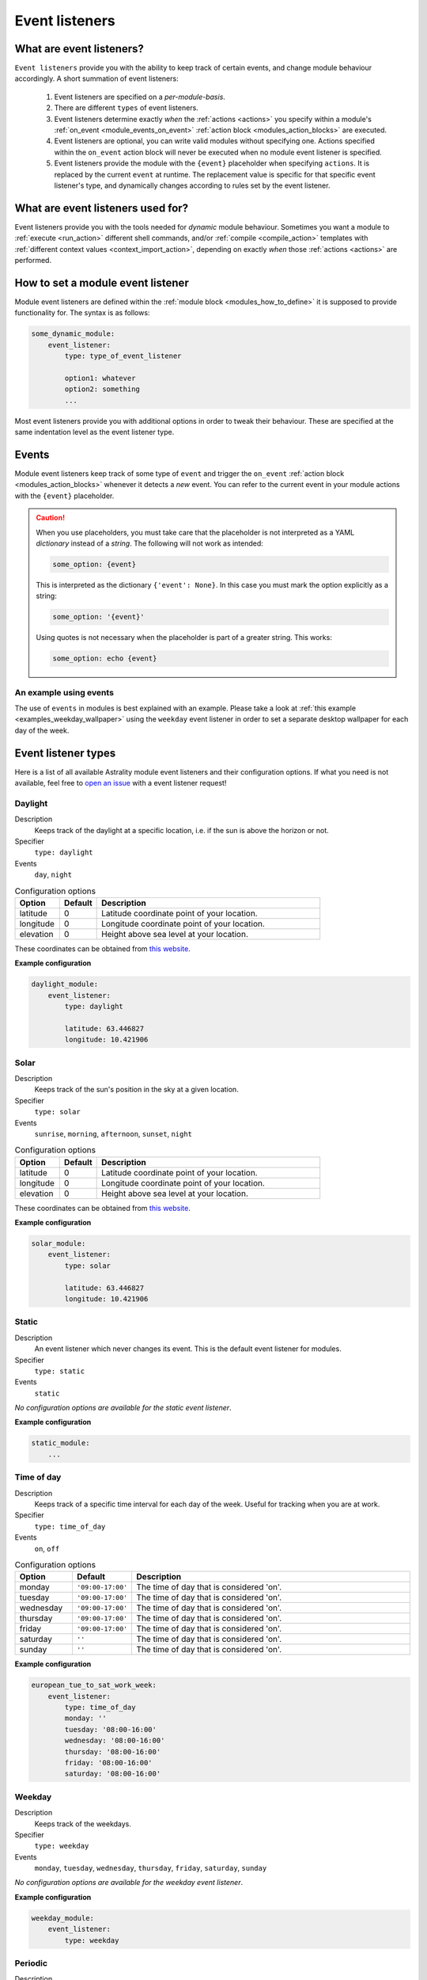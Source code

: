 .. _event_listeners:

===============
Event listeners
===============

What are event listeners?
=========================

``Event listeners`` provide you with the ability to keep track of certain events, and change module behaviour accordingly. A short summation of event listeners:

    #. Event listeners are specified on a *per-module-basis*.
    #. There are different ``types`` of event listeners.
    #. Event listeners determine exactly *when* the :ref:`actions <actions>` you specify within a module's :ref:`on_event <module_events_on_event>` :ref:`action block <modules_action_blocks>` are executed.
    #. Event listeners are optional, you can write valid modules without specifying one. Actions specified within the ``on_event`` action block will never be executed when no module event listener is specified.
    #. Event listeners provide the module with the ``{event}`` placeholder when specifying ``actions``. It is replaced by the current ``event`` at runtime. The replacement value is specific for that specific event listener's type, and dynamically changes according to rules set by the event listener.

What are event listeners used for?
==================================

Event listeners provide you with the tools needed for *dynamic* module behaviour. Sometimes you want a module to :ref:`execute <run_action>` different shell commands, and/or :ref:`compile <compile_action>` templates with :ref:`different context values <context_import_action>`, depending on exactly *when* those :ref:`actions <actions>` are performed.


.. _event_listener_how_to_define:

How to set a module event listener
==================================

Module event listeners are defined within the :ref:`module block <modules_how_to_define>` it is supposed to provide functionality for. The syntax is as follows:

.. code-block:: yaml

    some_dynamic_module:
        event_listener:
            type: type_of_event_listener

            option1: whatever
            option2: something
            ...

Most event listeners provide you with additional options in order to tweak their behaviour. These are specified at the same indentation level as the event listener type.

.. _event_listener_events:

Events
======

Module event listeners keep track of some type of ``event`` and trigger the ``on_event`` :ref:`action block <modules_action_blocks>` whenever it detects a *new* event. You can refer to the current event in your module actions with the ``{event}`` placeholder.

.. caution::

    When you use placeholders, you must take care that the placeholder is not interpreted as a YAML *dictionary* instead of a *string*. The following will not work as intended:

    .. code-block:: yaml

        some_option: {event}

    This is interpreted as the dictionary ``{'event': None}``. In this case you must mark the option explicitly as a string:

    .. code-block:: yaml

        some_option: '{event}'

    Using quotes is not necessary when the placeholder is part of a greater string. This works:


    .. code-block:: yaml

        some_option: echo {event}


An example using events
------------------------

The use of ``events`` in modules is best explained with an example. Please take a look at :ref:`this example <examples_weekday_wallpaper>` using the ``weekday`` event listener in order to set a separate desktop wallpaper for each day of the week.


Event listener types
====================

Here is a list of all available Astrality module event listeners and their configuration options. If what you need is not available, feel free to `open an issue <https://github.com/JakobGM/astrality/issues>`_ with a event listener request!


.. _event_listener_types_daylight:

Daylight
--------

Description
    Keeps track of the daylight at a specific location, i.e. if the sun is above the horizon or not.

Specifier
    ``type: daylight``

Events
    ``day``, ``night``

.. csv-table:: Configuration options
   :header: "Option", "Default", "Description"
   :widths: 6, 5, 30

   "latitude", 0, "Latitude coordinate point of your location."
   "longitude", 0, "Longitude coordinate point of your location."
   "elevation", 0, "Height above sea level at your location."

These coordinates can be obtained from `this website <https://www.latlong.net/>`_.

**Example configuration**

.. code-block:: yaml

    daylight_module:
        event_listener:
            type: daylight

            latitude: 63.446827
            longitude: 10.421906



.. _event_listener_types_solar:

Solar
-----

Description
    Keeps track of the sun's position in the sky at a given location.

Specifier
    ``type: solar``

Events
    ``sunrise``, ``morning``, ``afternoon``, ``sunset``, ``night``

.. csv-table:: Configuration options
   :header: "Option", "Default", "Description"
   :widths: 6, 5, 30

   "latitude", 0, "Latitude coordinate point of your location."
   "longitude", 0, "Longitude coordinate point of your location."
   "elevation", 0, "Height above sea level at your location."

These coordinates can be obtained from `this website <https://www.latlong.net/>`_.

**Example configuration**

.. code-block:: yaml

    solar_module:
        event_listener:
            type: solar

            latitude: 63.446827
            longitude: 10.421906


.. _event_listener_types_static:

Static
------

Description
    An event listener which never changes its event. This is the default event listener for modules.

Specifier
    ``type: static``

Events
    ``static``

*No configuration options are available for the static event listener*.

**Example configuration**

.. code-block:: yaml

    static_module:
        ...


.. _event_listener_types_time_of_day:

Time of day
-----------

Description
    Keeps track of a specific time interval for each day of the week. Useful for tracking when you are at work.

Specifier
    ``type: time_of_day``

Events
    ``on``, ``off``

.. csv-table:: Configuration options
   :header: "Option", "Default", "Description"
   :widths: 6, 5, 30

   "monday", "``'09:00-17:00'``", "The time of day that is considered 'on'."
   "tuesday", "``'09:00-17:00'``", "The time of day that is considered 'on'."
   "wednesday", "``'09:00-17:00'``", "The time of day that is considered 'on'."
   "thursday", "``'09:00-17:00'``", "The time of day that is considered 'on'."
   "friday", "``'09:00-17:00'``", "The time of day that is considered 'on'."
   "saturday", "``''``", "The time of day that is considered 'on'."
   "sunday", "``''``", "The time of day that is considered 'on'."


**Example configuration**

.. code-block:: yaml

    european_tue_to_sat_work_week:
        event_listener:
            type: time_of_day
            monday: ''
            tuesday: '08:00-16:00'
            wednesday: '08:00-16:00'
            thursday: '08:00-16:00'
            friday: '08:00-16:00'
            saturday: '08:00-16:00'


Weekday
-------

Description
    Keeps track of the weekdays.

Specifier
    ``type: weekday``

Events
    ``monday``, ``tuesday``, ``wednesday``, ``thursday``, ``friday``, ``saturday``, ``sunday``

*No configuration options are available for the weekday event listener*.

**Example configuration**

.. code-block:: yaml

    weekday_module:
        event_listener:
            type: weekday


.. _event_listener_types_periodic:

Periodic
--------

Description
    Keeps track of constant length time intervals.

Specifier
    ``type: periodic``

Events
    ``0``, ``1``, ``2``, ``3``, and so on...

.. csv-table:: Configuration options
   :header: "Option", "Default", "Description"
   :widths: 6, 5, 30

   "seconds", 0, "Number of seconds between each period."
   "minutes", 0, "Number of minutes between each period."
   "hours", 0, "Number of hours between each period."
   "days", 0, "Number of days between each period."

If the configured time interval is of zero length, Astrality uses ``hours: 1`` instead.

**Example configuration**

.. code-block:: yaml

    periodic_module:
        event_listener:
            type: periodic
            hours: 8
